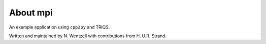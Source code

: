 .. _about:

About mpi
***************

An example application using ``cpp2py`` and TRIQS.

Written and maintained by N. Wentzell with contributions from H. U.R. Strand.

